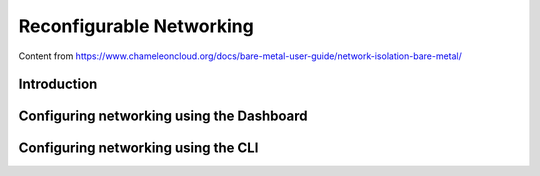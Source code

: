 .. _networking:

=========================
Reconfigurable Networking 
=========================

Content from https://www.chameleoncloud.org/docs/bare-metal-user-guide/network-isolation-bare-metal/

__________________________________
Introduction
__________________________________


____________________________________________________
Configuring networking using the Dashboard
____________________________________________________


________________________________________________________
Configuring networking using the CLI 
________________________________________________________
